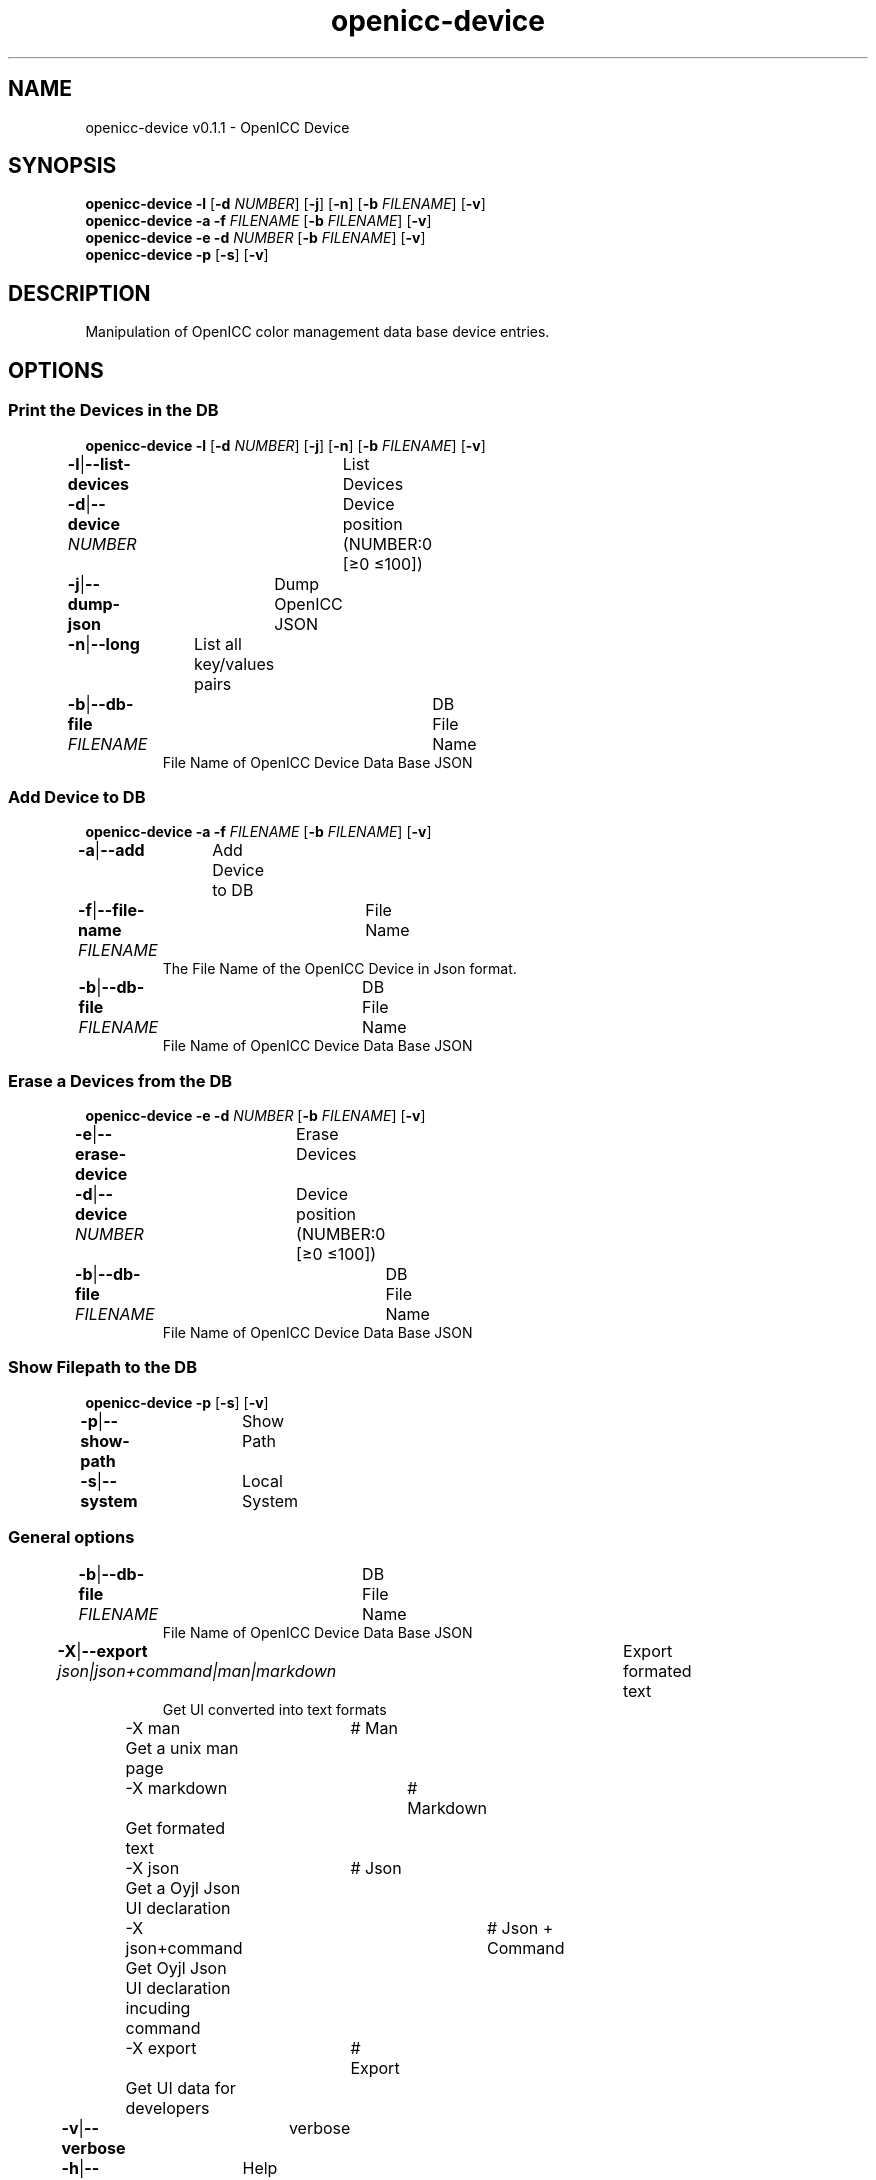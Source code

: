 .TH "openicc-device" 1 "" "User Commands"
.SH NAME
openicc-device v0.1.1 \- OpenICC Device
.SH SYNOPSIS
\fBopenicc-device\fR \fB\-l\fR [\fB\-d\fR \fINUMBER\fR] [\fB\-j\fR] [\fB\-n\fR] [\fB\-b\fR \fIFILENAME\fR] [\fB\-v\fR]
.br
\fBopenicc-device\fR \fB\-a\fR \fB\-f\fR \fIFILENAME\fR [\fB\-b\fR \fIFILENAME\fR] [\fB\-v\fR]
.br
\fBopenicc-device\fR \fB\-e\fR \fB\-d\fR \fINUMBER\fR [\fB\-b\fR \fIFILENAME\fR] [\fB\-v\fR]
.br
\fBopenicc-device\fR \fB\-p\fR [\fB\-s\fR] [\fB\-v\fR]
.br
.SH DESCRIPTION
Manipulation of OpenICC color management data base device entries.
.SH OPTIONS
.SS
Print the Devices in the DB
\fBopenicc-device\fR \fB\-l\fR [\fB\-d\fR \fINUMBER\fR] [\fB\-j\fR] [\fB\-n\fR] [\fB\-b\fR \fIFILENAME\fR] [\fB\-v\fR]
.br
\fB\-l\fR|\fB\-\-list-devices\fR	List Devices
.br
\fB\-d\fR|\fB\-\-device\fR \fINUMBER\fR	Device position (NUMBER:0 [≥0 ≤100])
.br
\fB\-j\fR|\fB\-\-dump-json\fR	Dump OpenICC JSON
.br
\fB\-n\fR|\fB\-\-long\fR	List all key/values pairs
.br
\fB\-b\fR|\fB\-\-db-file\fR \fIFILENAME\fR	DB File Name
.RS
File Name of OpenICC Device Data Base JSON
.RE
.SS
Add Device to DB
\fBopenicc-device\fR \fB\-a\fR \fB\-f\fR \fIFILENAME\fR [\fB\-b\fR \fIFILENAME\fR] [\fB\-v\fR]
.br
\fB\-a\fR|\fB\-\-add\fR	Add Device to DB
.br
\fB\-f\fR|\fB\-\-file-name\fR \fIFILENAME\fR	File Name
.RS
The File Name of the OpenICC Device in Json format.
.RE
\fB\-b\fR|\fB\-\-db-file\fR \fIFILENAME\fR	DB File Name
.RS
File Name of OpenICC Device Data Base JSON
.RE
.SS
Erase a Devices from the DB
\fBopenicc-device\fR \fB\-e\fR \fB\-d\fR \fINUMBER\fR [\fB\-b\fR \fIFILENAME\fR] [\fB\-v\fR]
.br
\fB\-e\fR|\fB\-\-erase-device\fR	Erase Devices
.br
\fB\-d\fR|\fB\-\-device\fR \fINUMBER\fR	Device position (NUMBER:0 [≥0 ≤100])
.br
\fB\-b\fR|\fB\-\-db-file\fR \fIFILENAME\fR	DB File Name
.RS
File Name of OpenICC Device Data Base JSON
.RE
.SS
Show Filepath to the DB
\fBopenicc-device\fR \fB\-p\fR [\fB\-s\fR] [\fB\-v\fR]
.br
\fB\-p\fR|\fB\-\-show-path\fR	Show Path
.br
\fB\-s\fR|\fB\-\-system\fR	Local System
.br
.SS
General options
.br
\fB\-b\fR|\fB\-\-db-file\fR \fIFILENAME\fR	DB File Name
.RS
File Name of OpenICC Device Data Base JSON
.RE
\fB\-X\fR|\fB\-\-export\fR \fIjson|json+command|man|markdown\fR	Export formated text
.RS
Get UI converted into text formats
.RE
	\-X man		# Man 
.br
	 Get a unix man page
.br
	\-X markdown		# Markdown 
.br
	 Get formated text
.br
	\-X json		# Json 
.br
	 Get a Oyjl Json UI declaration
.br
	\-X json+command		# Json + Command 
.br
	 Get Oyjl Json UI declaration incuding command
.br
	\-X export		# Export 
.br
	 Get UI data for developers
.br
\fB\-v\fR|\fB\-\-verbose\fR	verbose
.br
\fB\-h\fR|\fB\-\-help\fR	Help
.br
.SH AUTHOR
Kai-Uwe Behrmann http://www.openicc.org
.SH COPYRIGHT
Copyright 2018 Kai-Uwe Behrmann
.br
License: newBSD
.SH BUGS
https://www.github.com/OpenICC/config/issues 

